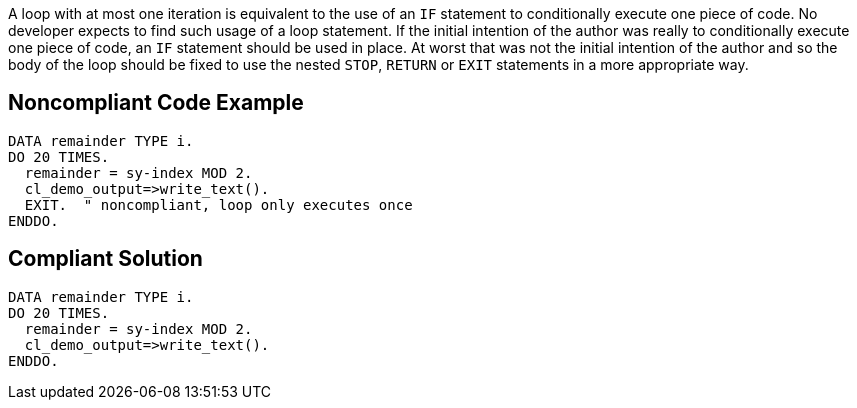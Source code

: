 A loop with at most one iteration is equivalent to the use of an ``++IF++`` statement to conditionally execute one piece of code. No developer expects to find such usage of a loop statement. If the initial intention of the author was really to conditionally execute one piece of code, an ``++IF++`` statement should be used in place. 
At worst that was not the initial intention of the author and so the body of the loop should be fixed to use the nested ``++STOP++``, ``++RETURN++`` or ``++EXIT++`` statements in a more appropriate way.

== Noncompliant Code Example

----
DATA remainder TYPE i. 
DO 20 TIMES. 
  remainder = sy-index MOD 2. 
  cl_demo_output=>write_text(). 
  EXIT.  " noncompliant, loop only executes once
ENDDO. 
----

== Compliant Solution

----
DATA remainder TYPE i. 
DO 20 TIMES. 
  remainder = sy-index MOD 2. 
  cl_demo_output=>write_text(). 
ENDDO. 
----
